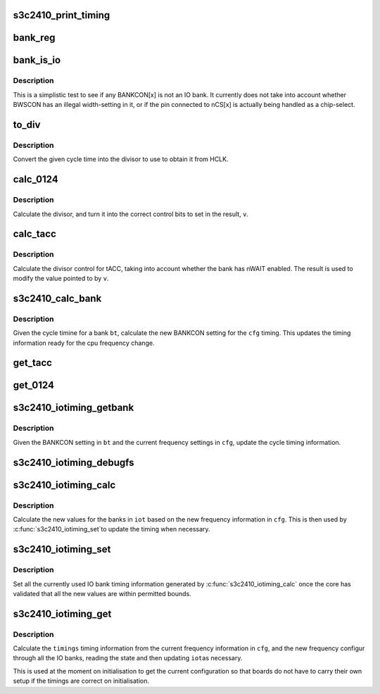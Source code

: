 .. -*- coding: utf-8; mode: rst -*-
.. src-file: arch/arm/mach-s3c24xx/iotiming-s3c2410.c

.. _`s3c2410_print_timing`:

s3c2410_print_timing
====================

.. c:function:: void s3c2410_print_timing(const char *pfx, struct s3c_iotimings *timings)

    print bank timing data for debug purposes

    :param const char \*pfx:
        The prefix to put on the output

    :param struct s3c_iotimings \*timings:
        The timing inforamtion to print.

.. _`bank_reg`:

bank_reg
========

.. c:function:: void __iomem *bank_reg(unsigned int bank)

    convert bank number to pointer to the control register.

    :param unsigned int bank:
        The IO bank number.

.. _`bank_is_io`:

bank_is_io
==========

.. c:function:: int bank_is_io(unsigned long bankcon)

    test whether bank is used for IO

    :param unsigned long bankcon:
        The bank control register.

.. _`bank_is_io.description`:

Description
-----------

This is a simplistic test to see if any BANKCON[x] is not an IO
bank. It currently does not take into account whether BWSCON has
an illegal width-setting in it, or if the pin connected to nCS[x]
is actually being handled as a chip-select.

.. _`to_div`:

to_div
======

.. c:function:: unsigned int to_div(unsigned int cyc, unsigned int hclk_tns)

    convert cycle time to divisor

    :param unsigned int cyc:
        The cycle time, in 10ths of nanoseconds.

    :param unsigned int hclk_tns:
        The cycle time for HCLK, in 10ths of nanoseconds.

.. _`to_div.description`:

Description
-----------

Convert the given cycle time into the divisor to use to obtain it from
HCLK.

.. _`calc_0124`:

calc_0124
=========

.. c:function:: unsigned int calc_0124(unsigned int cyc, unsigned long hclk_tns, unsigned long *v, int shift)

    calculate divisor control for divisors that do /0, /1. /2 and /4

    :param unsigned int cyc:
        The cycle time, in 10ths of nanoseconds.

    :param unsigned long hclk_tns:
        The cycle time for HCLK, in 10ths of nanoseconds.

    :param unsigned long \*v:
        Pointer to register to alter.

    :param int shift:
        The shift to get to the control bits.

.. _`calc_0124.description`:

Description
-----------

Calculate the divisor, and turn it into the correct control bits to
set in the result, \ ``v``\ .

.. _`calc_tacc`:

calc_tacc
=========

.. c:function:: int calc_tacc(unsigned int cyc, int nwait_en, unsigned long hclk_tns, unsigned long *v)

    calculate divisor control for tacc.

    :param unsigned int cyc:
        The cycle time, in 10ths of nanoseconds.

    :param int nwait_en:
        IS nWAIT enabled for this bank.

    :param unsigned long hclk_tns:
        The cycle time for HCLK, in 10ths of nanoseconds.

    :param unsigned long \*v:
        Pointer to register to alter.

.. _`calc_tacc.description`:

Description
-----------

Calculate the divisor control for tACC, taking into account whether
the bank has nWAIT enabled. The result is used to modify the value
pointed to by \ ``v``\ .

.. _`s3c2410_calc_bank`:

s3c2410_calc_bank
=================

.. c:function:: int s3c2410_calc_bank(struct s3c_cpufreq_config *cfg, struct s3c2410_iobank_timing *bt)

    calculate bank timing infromation

    :param struct s3c_cpufreq_config \*cfg:
        The configuration we need to calculate for.

    :param struct s3c2410_iobank_timing \*bt:
        The bank timing information.

.. _`s3c2410_calc_bank.description`:

Description
-----------

Given the cycle timine for a bank \ ``bt``\ , calculate the new BANKCON
setting for the \ ``cfg``\  timing. This updates the timing information
ready for the cpu frequency change.

.. _`get_tacc`:

get_tacc
========

.. c:function:: unsigned int get_tacc(unsigned long hclk_tns, unsigned long val)

    turn tACC value into cycle time

    :param unsigned long hclk_tns:
        The cycle time for HCLK, in 10ths of nanoseconds.

    :param unsigned long val:
        The bank timing register value, shifed down.

.. _`get_0124`:

get_0124
========

.. c:function:: unsigned int get_0124(unsigned long hclk_tns, unsigned long val)

    turn 0/1/2/4 divider into cycle time

    :param unsigned long hclk_tns:
        The cycle time for HCLK, in 10ths of nanoseconds.

    :param unsigned long val:
        The bank timing register value, shifed down.

.. _`s3c2410_iotiming_getbank`:

s3c2410_iotiming_getbank
========================

.. c:function:: void s3c2410_iotiming_getbank(struct s3c_cpufreq_config *cfg, struct s3c2410_iobank_timing *bt)

    turn BANKCON into cycle time information

    :param struct s3c_cpufreq_config \*cfg:
        The frequency configuration

    :param struct s3c2410_iobank_timing \*bt:
        The bank timing to fill in (uses cached BANKCON)

.. _`s3c2410_iotiming_getbank.description`:

Description
-----------

Given the BANKCON setting in \ ``bt``\  and the current frequency settings
in \ ``cfg``\ , update the cycle timing information.

.. _`s3c2410_iotiming_debugfs`:

s3c2410_iotiming_debugfs
========================

.. c:function:: void s3c2410_iotiming_debugfs(struct seq_file *seq, struct s3c_cpufreq_config *cfg, union s3c_iobank *iob)

    debugfs show io bank timing information

    :param struct seq_file \*seq:
        The seq_file to write output to using \ :c:func:`seq_printf`\ .

    :param struct s3c_cpufreq_config \*cfg:
        The current configuration.

    :param union s3c_iobank \*iob:
        The IO bank information to decode.

.. _`s3c2410_iotiming_calc`:

s3c2410_iotiming_calc
=====================

.. c:function:: int s3c2410_iotiming_calc(struct s3c_cpufreq_config *cfg, struct s3c_iotimings *iot)

    Calculate bank timing for frequency change.

    :param struct s3c_cpufreq_config \*cfg:
        The frequency configuration

    :param struct s3c_iotimings \*iot:
        The IO timing information to fill out.

.. _`s3c2410_iotiming_calc.description`:

Description
-----------

Calculate the new values for the banks in \ ``iot``\  based on the new
frequency information in \ ``cfg``\ . This is then used by \ :c:func:`s3c2410_iotiming_set`\ 
to update the timing when necessary.

.. _`s3c2410_iotiming_set`:

s3c2410_iotiming_set
====================

.. c:function:: void s3c2410_iotiming_set(struct s3c_cpufreq_config *cfg, struct s3c_iotimings *iot)

    set the IO timings from the given setup.

    :param struct s3c_cpufreq_config \*cfg:
        The frequency configuration

    :param struct s3c_iotimings \*iot:
        The IO timing information to use.

.. _`s3c2410_iotiming_set.description`:

Description
-----------

Set all the currently used IO bank timing information generated
by \ :c:func:`s3c2410_iotiming_calc`\  once the core has validated that all
the new values are within permitted bounds.

.. _`s3c2410_iotiming_get`:

s3c2410_iotiming_get
====================

.. c:function:: int s3c2410_iotiming_get(struct s3c_cpufreq_config *cfg, struct s3c_iotimings *timings)

    Get the timing information from current registers.

    :param struct s3c_cpufreq_config \*cfg:
        The frequency configuration

    :param struct s3c_iotimings \*timings:
        The IO timing information to fill out.

.. _`s3c2410_iotiming_get.description`:

Description
-----------

Calculate the \ ``timings``\  timing information from the current frequency
information in \ ``cfg``\ , and the new frequency configur
through all the IO banks, reading the state and then updating \ ``iot``\ 
as necessary.

This is used at the moment on initialisation to get the current
configuration so that boards do not have to carry their own setup
if the timings are correct on initialisation.

.. This file was automatic generated / don't edit.

